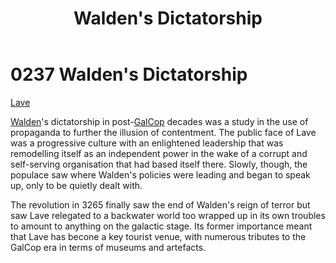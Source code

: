 :PROPERTIES:
:ID:       89e5ea31-66e7-42f6-8585-eabc807f71b7
:END:
#+title: Walden's Dictatorship
#+filetags: :beacon:
* 0237 Walden's Dictatorship
[[id:a7182f72-26f2-4418-aff5-cd5edb77f290][Lave]]

[[id:0b41fd3c-7d4e-4f61-b375-c96b99990d01][Walden]]'s dictatorship in post-[[id:c71d963e-1933-4701-bb5a-d2a4332125c5][GalCop]] decades was a study in the use of
propaganda to further the illusion of contentment. The public face of
Lave was a progressive culture with an enlightened leadership that was
remodelling itself as an independent power in the wake of a corrupt
and self-serving organisation that had based itself there. Slowly,
though, the populace saw where Walden's policies were leading and
began to speak up, only to be quietly dealt with.

The revolution in 3265 finally saw the end of Walden's reign of terror
but saw Lave relegated to a backwater world too wrapped up in its own
troubles to amount to anything on the galactic stage. Its former
importance meant that Lave has becone a key tourist venue, with
numerous tributes to the GalCop era in terms of museums and artefacts.

[[file:img/beacons/0237.png]]
